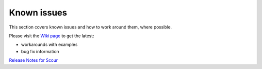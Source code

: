 Known issues
=============

This section covers known issues and how to work around them, where possible.

Please visit the `Wiki page <https://github.com/scour-project/scour/wiki/Documentation>`_ 
to get the latest:

* workarounds with examples
* bug fix information

`Release Notes for Scour <https://github.com/scour-project/scour/blob/master/HISTORY.md>`_
